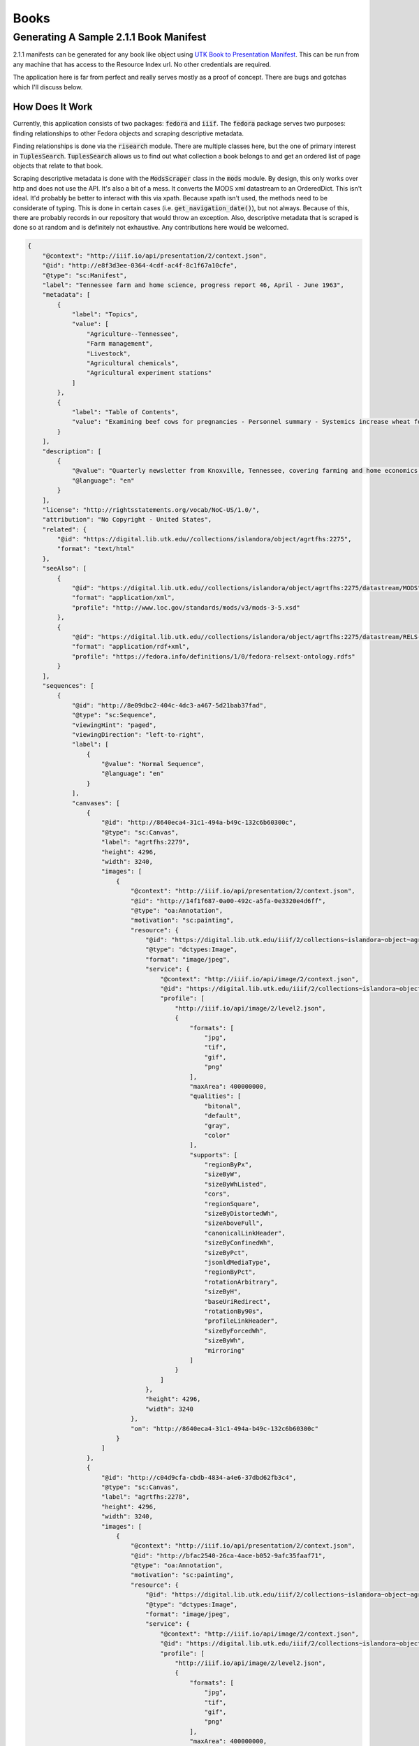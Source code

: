 Books
=====

Generating A Sample 2.1.1 Book Manifest
---------------------------------------

2.1.1 manifests can be generated for any book like object using `UTK Book to Presentation Manifest <https://github.com/markpbaggett/utk_book_presentation_manifest>`_.
This can be run from any machine that has access to the Resource Index url.  No other credentials are required.

The application here is far from perfect and really serves mostly as a proof of concept.  There are bugs and gotchas
which I'll discuss below.

How Does It Work
^^^^^^^^^^^^^^^^

Currently, this application consists of two packages: :code:`fedora` and :code:`iiif`. The :code:`fedora` package serves
two purposes:  finding relationships to other Fedora objects and scraping descriptive metadata.

Finding relationships is done via the :code:`risearch` module. There are multiple classes here, but the one of primary
interest in :code:`TuplesSearch`. :code:`TuplesSearch` allows us to find out what collection a book belongs to and get
an ordered list of page objects that relate to that book.

Scraping descriptive metadata is done with the :code:`ModsScraper` class in the :code:`mods` module. By design, this only
works over http and does not use the API. It's also a bit of a mess.  It converts the MODS xml datastream to an
OrderedDict.  This isn't ideal.  It'd probably be better to interact with this via xpath. Because xpath isn't used, the
methods need to be considerate of typing.  This is done in certain cases (i.e. :code:`get_navigation_date()`), but not
always.  Because of this, there are probably records in our repository that would throw an exception. Also, descriptive
metadata that is scraped is done so at random and is definitely not exhaustive. Any contributions here would be welcomed.



.. code-block:: json

    {
        "@context": "http://iiif.io/api/presentation/2/context.json",
        "@id": "http://e8f3d3ee-0364-4cdf-ac4f-8c1f67a10cfe",
        "@type": "sc:Manifest",
        "label": "Tennessee farm and home science, progress report 46, April - June 1963",
        "metadata": [
            {
                "label": "Topics",
                "value": [
                    "Agriculture--Tennessee",
                    "Farm management",
                    "Livestock",
                    "Agricultural chemicals",
                    "Agricultural experiment stations"
                ]
            },
            {
                "label": "Table of Contents",
                "value": "Examining beef cows for pregnancies - Personnel summary - Systemics increase wheat forage - Predict apple yields with leaf blade analysis? - Cows need a \"milk break\" - Growing corn on the plateau - Tests with phosphorus for pigs - Farm credit shifts, 1950 to 1962 - Costs of making whole-hog sausage - New bulletins"
            }
        ],
        "description": [
            {
                "@value": "Quarterly newsletter from Knoxville, Tennessee, covering farming and home economics.",
                "@language": "en"
            }
        ],
        "license": "http://rightsstatements.org/vocab/NoC-US/1.0/",
        "attribution": "No Copyright - United States",
        "related": {
            "@id": "https://digital.lib.utk.edu//collections/islandora/object/agrtfhs:2275",
            "format": "text/html"
        },
        "seeAlso": [
            {
                "@id": "https://digital.lib.utk.edu//collections/islandora/object/agrtfhs:2275/datastream/MODS",
                "format": "application/xml",
                "profile": "http://www.loc.gov/standards/mods/v3/mods-3-5.xsd"
            },
            {
                "@id": "https://digital.lib.utk.edu//collections/islandora/object/agrtfhs:2275/datastream/RELS-EXT",
                "format": "application/rdf+xml",
                "profile": "https://fedora.info/definitions/1/0/fedora-relsext-ontology.rdfs"
            }
        ],
        "sequences": [
            {
                "@id": "http://8e09dbc2-404c-4dc3-a467-5d21bab37fad",
                "@type": "sc:Sequence",
                "viewingHint": "paged",
                "viewingDirection": "left-to-right",
                "label": [
                    {
                        "@value": "Normal Sequence",
                        "@language": "en"
                    }
                ],
                "canvases": [
                    {
                        "@id": "http://8640eca4-31c1-494a-b49c-132c6b60300c",
                        "@type": "sc:Canvas",
                        "label": "agrtfhs:2279",
                        "height": 4296,
                        "width": 3240,
                        "images": [
                            {
                                "@context": "http://iiif.io/api/presentation/2/context.json",
                                "@id": "http://14f1f687-0a00-492c-a5fa-0e3320e4d6ff",
                                "@type": "oa:Annotation",
                                "motivation": "sc:painting",
                                "resource": {
                                    "@id": "https://digital.lib.utk.edu/iiif/2/collections~islandora~object~agrtfhs:2279~datastream~JP2/full/full/0/default.jpg",
                                    "@type": "dctypes:Image",
                                    "format": "image/jpeg",
                                    "service": {
                                        "@context": "http://iiif.io/api/image/2/context.json",
                                        "@id": "https://digital.lib.utk.edu/iiif/2/collections~islandora~object~agrtfhs:2279~datastream~JP2",
                                        "profile": [
                                            "http://iiif.io/api/image/2/level2.json",
                                            {
                                                "formats": [
                                                    "jpg",
                                                    "tif",
                                                    "gif",
                                                    "png"
                                                ],
                                                "maxArea": 400000000,
                                                "qualities": [
                                                    "bitonal",
                                                    "default",
                                                    "gray",
                                                    "color"
                                                ],
                                                "supports": [
                                                    "regionByPx",
                                                    "sizeByW",
                                                    "sizeByWhListed",
                                                    "cors",
                                                    "regionSquare",
                                                    "sizeByDistortedWh",
                                                    "sizeAboveFull",
                                                    "canonicalLinkHeader",
                                                    "sizeByConfinedWh",
                                                    "sizeByPct",
                                                    "jsonldMediaType",
                                                    "regionByPct",
                                                    "rotationArbitrary",
                                                    "sizeByH",
                                                    "baseUriRedirect",
                                                    "rotationBy90s",
                                                    "profileLinkHeader",
                                                    "sizeByForcedWh",
                                                    "sizeByWh",
                                                    "mirroring"
                                                ]
                                            }
                                        ]
                                    },
                                    "height": 4296,
                                    "width": 3240
                                },
                                "on": "http://8640eca4-31c1-494a-b49c-132c6b60300c"
                            }
                        ]
                    },
                    {
                        "@id": "http://c04d9cfa-cbdb-4834-a4e6-37dbd62fb3c4",
                        "@type": "sc:Canvas",
                        "label": "agrtfhs:2278",
                        "height": 4296,
                        "width": 3240,
                        "images": [
                            {
                                "@context": "http://iiif.io/api/presentation/2/context.json",
                                "@id": "http://bfac2540-26ca-4ace-b052-9afc35faaf71",
                                "@type": "oa:Annotation",
                                "motivation": "sc:painting",
                                "resource": {
                                    "@id": "https://digital.lib.utk.edu/iiif/2/collections~islandora~object~agrtfhs:2278~datastream~JP2/full/full/0/default.jpg",
                                    "@type": "dctypes:Image",
                                    "format": "image/jpeg",
                                    "service": {
                                        "@context": "http://iiif.io/api/image/2/context.json",
                                        "@id": "https://digital.lib.utk.edu/iiif/2/collections~islandora~object~agrtfhs:2278~datastream~JP2",
                                        "profile": [
                                            "http://iiif.io/api/image/2/level2.json",
                                            {
                                                "formats": [
                                                    "jpg",
                                                    "tif",
                                                    "gif",
                                                    "png"
                                                ],
                                                "maxArea": 400000000,
                                                "qualities": [
                                                    "bitonal",
                                                    "default",
                                                    "gray",
                                                    "color"
                                                ],
                                                "supports": [
                                                    "regionByPx",
                                                    "sizeByW",
                                                    "sizeByWhListed",
                                                    "cors",
                                                    "regionSquare",
                                                    "sizeByDistortedWh",
                                                    "sizeAboveFull",
                                                    "canonicalLinkHeader",
                                                    "sizeByConfinedWh",
                                                    "sizeByPct",
                                                    "jsonldMediaType",
                                                    "regionByPct",
                                                    "rotationArbitrary",
                                                    "sizeByH",
                                                    "baseUriRedirect",
                                                    "rotationBy90s",
                                                    "profileLinkHeader",
                                                    "sizeByForcedWh",
                                                    "sizeByWh",
                                                    "mirroring"
                                                ]
                                            }
                                        ]
                                    },
                                    "height": 4296,
                                    "width": 3240
                                },
                                "on": "http://c04d9cfa-cbdb-4834-a4e6-37dbd62fb3c4"
                            }
                        ]
                    },
                    {
                        "@id": "http://7e2ff4a4-5c6c-4e90-b9f1-0fa00b3067ff",
                        "@type": "sc:Canvas",
                        "label": "agrtfhs:2291",
                        "height": 4284,
                        "width": 3240,
                        "images": [
                            {
                                "@context": "http://iiif.io/api/presentation/2/context.json",
                                "@id": "http://0eadb7ca-2b80-4a7d-9855-f476cb6e3785",
                                "@type": "oa:Annotation",
                                "motivation": "sc:painting",
                                "resource": {
                                    "@id": "https://digital.lib.utk.edu/iiif/2/collections~islandora~object~agrtfhs:2291~datastream~JP2/full/full/0/default.jpg",
                                    "@type": "dctypes:Image",
                                    "format": "image/jpeg",
                                    "service": {
                                        "@context": "http://iiif.io/api/image/2/context.json",
                                        "@id": "https://digital.lib.utk.edu/iiif/2/collections~islandora~object~agrtfhs:2291~datastream~JP2",
                                        "profile": [
                                            "http://iiif.io/api/image/2/level2.json",
                                            {
                                                "formats": [
                                                    "jpg",
                                                    "tif",
                                                    "gif",
                                                    "png"
                                                ],
                                                "maxArea": 400000000,
                                                "qualities": [
                                                    "bitonal",
                                                    "default",
                                                    "gray",
                                                    "color"
                                                ],
                                                "supports": [
                                                    "regionByPx",
                                                    "sizeByW",
                                                    "sizeByWhListed",
                                                    "cors",
                                                    "regionSquare",
                                                    "sizeByDistortedWh",
                                                    "sizeAboveFull",
                                                    "canonicalLinkHeader",
                                                    "sizeByConfinedWh",
                                                    "sizeByPct",
                                                    "jsonldMediaType",
                                                    "regionByPct",
                                                    "rotationArbitrary",
                                                    "sizeByH",
                                                    "baseUriRedirect",
                                                    "rotationBy90s",
                                                    "profileLinkHeader",
                                                    "sizeByForcedWh",
                                                    "sizeByWh",
                                                    "mirroring"
                                                ]
                                            }
                                        ]
                                    },
                                    "height": 4284,
                                    "width": 3240
                                },
                                "on": "http://7e2ff4a4-5c6c-4e90-b9f1-0fa00b3067ff"
                            }
                        ]
                    },
                    {
                        "@id": "http://7902cf02-2169-4088-bdfd-cca6b9c91e33",
                        "@type": "sc:Canvas",
                        "label": "agrtfhs:2290",
                        "height": 4284,
                        "width": 3240,
                        "images": [
                            {
                                "@context": "http://iiif.io/api/presentation/2/context.json",
                                "@id": "http://8cc331b3-a586-4295-a451-b1a4f0bc1de7",
                                "@type": "oa:Annotation",
                                "motivation": "sc:painting",
                                "resource": {
                                    "@id": "https://digital.lib.utk.edu/iiif/2/collections~islandora~object~agrtfhs:2290~datastream~JP2/full/full/0/default.jpg",
                                    "@type": "dctypes:Image",
                                    "format": "image/jpeg",
                                    "service": {
                                        "@context": "http://iiif.io/api/image/2/context.json",
                                        "@id": "https://digital.lib.utk.edu/iiif/2/collections~islandora~object~agrtfhs:2290~datastream~JP2",
                                        "profile": [
                                            "http://iiif.io/api/image/2/level2.json",
                                            {
                                                "formats": [
                                                    "jpg",
                                                    "tif",
                                                    "gif",
                                                    "png"
                                                ],
                                                "maxArea": 400000000,
                                                "qualities": [
                                                    "bitonal",
                                                    "default",
                                                    "gray",
                                                    "color"
                                                ],
                                                "supports": [
                                                    "regionByPx",
                                                    "sizeByW",
                                                    "sizeByWhListed",
                                                    "cors",
                                                    "regionSquare",
                                                    "sizeByDistortedWh",
                                                    "sizeAboveFull",
                                                    "canonicalLinkHeader",
                                                    "sizeByConfinedWh",
                                                    "sizeByPct",
                                                    "jsonldMediaType",
                                                    "regionByPct",
                                                    "rotationArbitrary",
                                                    "sizeByH",
                                                    "baseUriRedirect",
                                                    "rotationBy90s",
                                                    "profileLinkHeader",
                                                    "sizeByForcedWh",
                                                    "sizeByWh",
                                                    "mirroring"
                                                ]
                                            }
                                        ]
                                    },
                                    "height": 4284,
                                    "width": 3240
                                },
                                "on": "http://7902cf02-2169-4088-bdfd-cca6b9c91e33"
                            }
                        ]
                    },
                    {
                        "@id": "http://50d810ab-5277-44c9-9be8-b0659e935f27",
                        "@type": "sc:Canvas",
                        "label": "agrtfhs:2289",
                        "height": 4292,
                        "width": 3244,
                        "images": [
                            {
                                "@context": "http://iiif.io/api/presentation/2/context.json",
                                "@id": "http://f88c2093-28af-44e0-9776-baf0cedbce07",
                                "@type": "oa:Annotation",
                                "motivation": "sc:painting",
                                "resource": {
                                    "@id": "https://digital.lib.utk.edu/iiif/2/collections~islandora~object~agrtfhs:2289~datastream~JP2/full/full/0/default.jpg",
                                    "@type": "dctypes:Image",
                                    "format": "image/jpeg",
                                    "service": {
                                        "@context": "http://iiif.io/api/image/2/context.json",
                                        "@id": "https://digital.lib.utk.edu/iiif/2/collections~islandora~object~agrtfhs:2289~datastream~JP2",
                                        "profile": [
                                            "http://iiif.io/api/image/2/level2.json",
                                            {
                                                "formats": [
                                                    "jpg",
                                                    "tif",
                                                    "gif",
                                                    "png"
                                                ],
                                                "maxArea": 400000000,
                                                "qualities": [
                                                    "bitonal",
                                                    "default",
                                                    "gray",
                                                    "color"
                                                ],
                                                "supports": [
                                                    "regionByPx",
                                                    "sizeByW",
                                                    "sizeByWhListed",
                                                    "cors",
                                                    "regionSquare",
                                                    "sizeByDistortedWh",
                                                    "sizeAboveFull",
                                                    "canonicalLinkHeader",
                                                    "sizeByConfinedWh",
                                                    "sizeByPct",
                                                    "jsonldMediaType",
                                                    "regionByPct",
                                                    "rotationArbitrary",
                                                    "sizeByH",
                                                    "baseUriRedirect",
                                                    "rotationBy90s",
                                                    "profileLinkHeader",
                                                    "sizeByForcedWh",
                                                    "sizeByWh",
                                                    "mirroring"
                                                ]
                                            }
                                        ]
                                    },
                                    "height": 4292,
                                    "width": 3244
                                },
                                "on": "http://50d810ab-5277-44c9-9be8-b0659e935f27"
                            }
                        ]
                    },
                    {
                        "@id": "http://5be5e151-bdf3-498c-89ce-d5c02f4a10fd",
                        "@type": "sc:Canvas",
                        "label": "agrtfhs:2288",
                        "height": 4292,
                        "width": 3248,
                        "images": [
                            {
                                "@context": "http://iiif.io/api/presentation/2/context.json",
                                "@id": "http://3af94fb5-225e-4be8-88ce-de5c2f4dee9f",
                                "@type": "oa:Annotation",
                                "motivation": "sc:painting",
                                "resource": {
                                    "@id": "https://digital.lib.utk.edu/iiif/2/collections~islandora~object~agrtfhs:2288~datastream~JP2/full/full/0/default.jpg",
                                    "@type": "dctypes:Image",
                                    "format": "image/jpeg",
                                    "service": {
                                        "@context": "http://iiif.io/api/image/2/context.json",
                                        "@id": "https://digital.lib.utk.edu/iiif/2/collections~islandora~object~agrtfhs:2288~datastream~JP2",
                                        "profile": [
                                            "http://iiif.io/api/image/2/level2.json",
                                            {
                                                "formats": [
                                                    "jpg",
                                                    "tif",
                                                    "gif",
                                                    "png"
                                                ],
                                                "maxArea": 400000000,
                                                "qualities": [
                                                    "bitonal",
                                                    "default",
                                                    "gray",
                                                    "color"
                                                ],
                                                "supports": [
                                                    "regionByPx",
                                                    "sizeByW",
                                                    "sizeByWhListed",
                                                    "cors",
                                                    "regionSquare",
                                                    "sizeByDistortedWh",
                                                    "sizeAboveFull",
                                                    "canonicalLinkHeader",
                                                    "sizeByConfinedWh",
                                                    "sizeByPct",
                                                    "jsonldMediaType",
                                                    "regionByPct",
                                                    "rotationArbitrary",
                                                    "sizeByH",
                                                    "baseUriRedirect",
                                                    "rotationBy90s",
                                                    "profileLinkHeader",
                                                    "sizeByForcedWh",
                                                    "sizeByWh",
                                                    "mirroring"
                                                ]
                                            }
                                        ]
                                    },
                                    "height": 4292,
                                    "width": 3248
                                },
                                "on": "http://5be5e151-bdf3-498c-89ce-d5c02f4a10fd"
                            }
                        ]
                    },
                    {
                        "@id": "http://45a9d361-39f2-4b94-9913-ae051fec1178",
                        "@type": "sc:Canvas",
                        "label": "agrtfhs:2287",
                        "height": 4292,
                        "width": 3254,
                        "images": [
                            {
                                "@context": "http://iiif.io/api/presentation/2/context.json",
                                "@id": "http://f8c2fbc9-4c34-40e7-8d37-cdce6dde29c0",
                                "@type": "oa:Annotation",
                                "motivation": "sc:painting",
                                "resource": {
                                    "@id": "https://digital.lib.utk.edu/iiif/2/collections~islandora~object~agrtfhs:2287~datastream~JP2/full/full/0/default.jpg",
                                    "@type": "dctypes:Image",
                                    "format": "image/jpeg",
                                    "service": {
                                        "@context": "http://iiif.io/api/image/2/context.json",
                                        "@id": "https://digital.lib.utk.edu/iiif/2/collections~islandora~object~agrtfhs:2287~datastream~JP2",
                                        "profile": [
                                            "http://iiif.io/api/image/2/level2.json",
                                            {
                                                "formats": [
                                                    "jpg",
                                                    "tif",
                                                    "gif",
                                                    "png"
                                                ],
                                                "maxArea": 400000000,
                                                "qualities": [
                                                    "bitonal",
                                                    "default",
                                                    "gray",
                                                    "color"
                                                ],
                                                "supports": [
                                                    "regionByPx",
                                                    "sizeByW",
                                                    "sizeByWhListed",
                                                    "cors",
                                                    "regionSquare",
                                                    "sizeByDistortedWh",
                                                    "sizeAboveFull",
                                                    "canonicalLinkHeader",
                                                    "sizeByConfinedWh",
                                                    "sizeByPct",
                                                    "jsonldMediaType",
                                                    "regionByPct",
                                                    "rotationArbitrary",
                                                    "sizeByH",
                                                    "baseUriRedirect",
                                                    "rotationBy90s",
                                                    "profileLinkHeader",
                                                    "sizeByForcedWh",
                                                    "sizeByWh",
                                                    "mirroring"
                                                ]
                                            }
                                        ]
                                    },
                                    "height": 4292,
                                    "width": 3254
                                },
                                "on": "http://45a9d361-39f2-4b94-9913-ae051fec1178"
                            }
                        ]
                    },
                    {
                        "@id": "http://c632b05e-7712-4cb1-8f95-efef07e7ff8f",
                        "@type": "sc:Canvas",
                        "label": "agrtfhs:2286",
                        "height": 4296,
                        "width": 3254,
                        "images": [
                            {
                                "@context": "http://iiif.io/api/presentation/2/context.json",
                                "@id": "http://88698c12-7e39-4462-99d9-d6af9492e5e5",
                                "@type": "oa:Annotation",
                                "motivation": "sc:painting",
                                "resource": {
                                    "@id": "https://digital.lib.utk.edu/iiif/2/collections~islandora~object~agrtfhs:2286~datastream~JP2/full/full/0/default.jpg",
                                    "@type": "dctypes:Image",
                                    "format": "image/jpeg",
                                    "service": {
                                        "@context": "http://iiif.io/api/image/2/context.json",
                                        "@id": "https://digital.lib.utk.edu/iiif/2/collections~islandora~object~agrtfhs:2286~datastream~JP2",
                                        "profile": [
                                            "http://iiif.io/api/image/2/level2.json",
                                            {
                                                "formats": [
                                                    "jpg",
                                                    "tif",
                                                    "gif",
                                                    "png"
                                                ],
                                                "maxArea": 400000000,
                                                "qualities": [
                                                    "bitonal",
                                                    "default",
                                                    "gray",
                                                    "color"
                                                ],
                                                "supports": [
                                                    "regionByPx",
                                                    "sizeByW",
                                                    "sizeByWhListed",
                                                    "cors",
                                                    "regionSquare",
                                                    "sizeByDistortedWh",
                                                    "sizeAboveFull",
                                                    "canonicalLinkHeader",
                                                    "sizeByConfinedWh",
                                                    "sizeByPct",
                                                    "jsonldMediaType",
                                                    "regionByPct",
                                                    "rotationArbitrary",
                                                    "sizeByH",
                                                    "baseUriRedirect",
                                                    "rotationBy90s",
                                                    "profileLinkHeader",
                                                    "sizeByForcedWh",
                                                    "sizeByWh",
                                                    "mirroring"
                                                ]
                                            }
                                        ]
                                    },
                                    "height": 4296,
                                    "width": 3254
                                },
                                "on": "http://c632b05e-7712-4cb1-8f95-efef07e7ff8f"
                            }
                        ]
                    },
                    {
                        "@id": "http://e2d18545-0458-41e3-a76d-41411dcd3279",
                        "@type": "sc:Canvas",
                        "label": "agrtfhs:2285",
                        "height": 4308,
                        "width": 3264,
                        "images": [
                            {
                                "@context": "http://iiif.io/api/presentation/2/context.json",
                                "@id": "http://9b078a20-79c4-4278-891f-ae3780c63073",
                                "@type": "oa:Annotation",
                                "motivation": "sc:painting",
                                "resource": {
                                    "@id": "https://digital.lib.utk.edu/iiif/2/collections~islandora~object~agrtfhs:2285~datastream~JP2/full/full/0/default.jpg",
                                    "@type": "dctypes:Image",
                                    "format": "image/jpeg",
                                    "service": {
                                        "@context": "http://iiif.io/api/image/2/context.json",
                                        "@id": "https://digital.lib.utk.edu/iiif/2/collections~islandora~object~agrtfhs:2285~datastream~JP2",
                                        "profile": [
                                            "http://iiif.io/api/image/2/level2.json",
                                            {
                                                "formats": [
                                                    "jpg",
                                                    "tif",
                                                    "gif",
                                                    "png"
                                                ],
                                                "maxArea": 400000000,
                                                "qualities": [
                                                    "bitonal",
                                                    "default",
                                                    "gray",
                                                    "color"
                                                ],
                                                "supports": [
                                                    "regionByPx",
                                                    "sizeByW",
                                                    "sizeByWhListed",
                                                    "cors",
                                                    "regionSquare",
                                                    "sizeByDistortedWh",
                                                    "sizeAboveFull",
                                                    "canonicalLinkHeader",
                                                    "sizeByConfinedWh",
                                                    "sizeByPct",
                                                    "jsonldMediaType",
                                                    "regionByPct",
                                                    "rotationArbitrary",
                                                    "sizeByH",
                                                    "baseUriRedirect",
                                                    "rotationBy90s",
                                                    "profileLinkHeader",
                                                    "sizeByForcedWh",
                                                    "sizeByWh",
                                                    "mirroring"
                                                ]
                                            }
                                        ]
                                    },
                                    "height": 4308,
                                    "width": 3264
                                },
                                "on": "http://e2d18545-0458-41e3-a76d-41411dcd3279"
                            }
                        ]
                    },
                    {
                        "@id": "http://297ef620-a476-4fd3-82f8-2abe4b77ff2f",
                        "@type": "sc:Canvas",
                        "label": "agrtfhs:2284",
                        "height": 4308,
                        "width": 3260,
                        "images": [
                            {
                                "@context": "http://iiif.io/api/presentation/2/context.json",
                                "@id": "http://73ec255f-31df-412d-a999-41e591f4e957",
                                "@type": "oa:Annotation",
                                "motivation": "sc:painting",
                                "resource": {
                                    "@id": "https://digital.lib.utk.edu/iiif/2/collections~islandora~object~agrtfhs:2284~datastream~JP2/full/full/0/default.jpg",
                                    "@type": "dctypes:Image",
                                    "format": "image/jpeg",
                                    "service": {
                                        "@context": "http://iiif.io/api/image/2/context.json",
                                        "@id": "https://digital.lib.utk.edu/iiif/2/collections~islandora~object~agrtfhs:2284~datastream~JP2",
                                        "profile": [
                                            "http://iiif.io/api/image/2/level2.json",
                                            {
                                                "formats": [
                                                    "jpg",
                                                    "tif",
                                                    "gif",
                                                    "png"
                                                ],
                                                "maxArea": 400000000,
                                                "qualities": [
                                                    "bitonal",
                                                    "default",
                                                    "gray",
                                                    "color"
                                                ],
                                                "supports": [
                                                    "regionByPx",
                                                    "sizeByW",
                                                    "sizeByWhListed",
                                                    "cors",
                                                    "regionSquare",
                                                    "sizeByDistortedWh",
                                                    "sizeAboveFull",
                                                    "canonicalLinkHeader",
                                                    "sizeByConfinedWh",
                                                    "sizeByPct",
                                                    "jsonldMediaType",
                                                    "regionByPct",
                                                    "rotationArbitrary",
                                                    "sizeByH",
                                                    "baseUriRedirect",
                                                    "rotationBy90s",
                                                    "profileLinkHeader",
                                                    "sizeByForcedWh",
                                                    "sizeByWh",
                                                    "mirroring"
                                                ]
                                            }
                                        ]
                                    },
                                    "height": 4308,
                                    "width": 3260
                                },
                                "on": "http://297ef620-a476-4fd3-82f8-2abe4b77ff2f"
                            }
                        ]
                    },
                    {
                        "@id": "http://6c5e533f-96d3-4af5-910c-6766d1272a87",
                        "@type": "sc:Canvas",
                        "label": "agrtfhs:2283",
                        "height": 4296,
                        "width": 3248,
                        "images": [
                            {
                                "@context": "http://iiif.io/api/presentation/2/context.json",
                                "@id": "http://9e5aabbe-ec06-4401-afdc-33c03adb0f8d",
                                "@type": "oa:Annotation",
                                "motivation": "sc:painting",
                                "resource": {
                                    "@id": "https://digital.lib.utk.edu/iiif/2/collections~islandora~object~agrtfhs:2283~datastream~JP2/full/full/0/default.jpg",
                                    "@type": "dctypes:Image",
                                    "format": "image/jpeg",
                                    "service": {
                                        "@context": "http://iiif.io/api/image/2/context.json",
                                        "@id": "https://digital.lib.utk.edu/iiif/2/collections~islandora~object~agrtfhs:2283~datastream~JP2",
                                        "profile": [
                                            "http://iiif.io/api/image/2/level2.json",
                                            {
                                                "formats": [
                                                    "jpg",
                                                    "tif",
                                                    "gif",
                                                    "png"
                                                ],
                                                "maxArea": 400000000,
                                                "qualities": [
                                                    "bitonal",
                                                    "default",
                                                    "gray",
                                                    "color"
                                                ],
                                                "supports": [
                                                    "regionByPx",
                                                    "sizeByW",
                                                    "sizeByWhListed",
                                                    "cors",
                                                    "regionSquare",
                                                    "sizeByDistortedWh",
                                                    "sizeAboveFull",
                                                    "canonicalLinkHeader",
                                                    "sizeByConfinedWh",
                                                    "sizeByPct",
                                                    "jsonldMediaType",
                                                    "regionByPct",
                                                    "rotationArbitrary",
                                                    "sizeByH",
                                                    "baseUriRedirect",
                                                    "rotationBy90s",
                                                    "profileLinkHeader",
                                                    "sizeByForcedWh",
                                                    "sizeByWh",
                                                    "mirroring"
                                                ]
                                            }
                                        ]
                                    },
                                    "height": 4296,
                                    "width": 3248
                                },
                                "on": "http://6c5e533f-96d3-4af5-910c-6766d1272a87"
                            }
                        ]
                    },
                    {
                        "@id": "http://505e0603-f770-4078-a025-2c87927e1db8",
                        "@type": "sc:Canvas",
                        "label": "agrtfhs:2282",
                        "height": 4296,
                        "width": 3248,
                        "images": [
                            {
                                "@context": "http://iiif.io/api/presentation/2/context.json",
                                "@id": "http://4eed668f-27b3-415a-9fc7-047073cde7d7",
                                "@type": "oa:Annotation",
                                "motivation": "sc:painting",
                                "resource": {
                                    "@id": "https://digital.lib.utk.edu/iiif/2/collections~islandora~object~agrtfhs:2282~datastream~JP2/full/full/0/default.jpg",
                                    "@type": "dctypes:Image",
                                    "format": "image/jpeg",
                                    "service": {
                                        "@context": "http://iiif.io/api/image/2/context.json",
                                        "@id": "https://digital.lib.utk.edu/iiif/2/collections~islandora~object~agrtfhs:2282~datastream~JP2",
                                        "profile": [
                                            "http://iiif.io/api/image/2/level2.json",
                                            {
                                                "formats": [
                                                    "jpg",
                                                    "tif",
                                                    "gif",
                                                    "png"
                                                ],
                                                "maxArea": 400000000,
                                                "qualities": [
                                                    "bitonal",
                                                    "default",
                                                    "gray",
                                                    "color"
                                                ],
                                                "supports": [
                                                    "regionByPx",
                                                    "sizeByW",
                                                    "sizeByWhListed",
                                                    "cors",
                                                    "regionSquare",
                                                    "sizeByDistortedWh",
                                                    "sizeAboveFull",
                                                    "canonicalLinkHeader",
                                                    "sizeByConfinedWh",
                                                    "sizeByPct",
                                                    "jsonldMediaType",
                                                    "regionByPct",
                                                    "rotationArbitrary",
                                                    "sizeByH",
                                                    "baseUriRedirect",
                                                    "rotationBy90s",
                                                    "profileLinkHeader",
                                                    "sizeByForcedWh",
                                                    "sizeByWh",
                                                    "mirroring"
                                                ]
                                            }
                                        ]
                                    },
                                    "height": 4296,
                                    "width": 3248
                                },
                                "on": "http://505e0603-f770-4078-a025-2c87927e1db8"
                            }
                        ]
                    },
                    {
                        "@id": "http://92250422-3396-4256-8bcc-729f7ecc6078",
                        "@type": "sc:Canvas",
                        "label": "agrtfhs:2281",
                        "height": 4296,
                        "width": 3254,
                        "images": [
                            {
                                "@context": "http://iiif.io/api/presentation/2/context.json",
                                "@id": "http://e0b58f44-9640-490b-bdd2-cc04374fbe9c",
                                "@type": "oa:Annotation",
                                "motivation": "sc:painting",
                                "resource": {
                                    "@id": "https://digital.lib.utk.edu/iiif/2/collections~islandora~object~agrtfhs:2281~datastream~JP2/full/full/0/default.jpg",
                                    "@type": "dctypes:Image",
                                    "format": "image/jpeg",
                                    "service": {
                                        "@context": "http://iiif.io/api/image/2/context.json",
                                        "@id": "https://digital.lib.utk.edu/iiif/2/collections~islandora~object~agrtfhs:2281~datastream~JP2",
                                        "profile": [
                                            "http://iiif.io/api/image/2/level2.json",
                                            {
                                                "formats": [
                                                    "jpg",
                                                    "tif",
                                                    "gif",
                                                    "png"
                                                ],
                                                "maxArea": 400000000,
                                                "qualities": [
                                                    "bitonal",
                                                    "default",
                                                    "gray",
                                                    "color"
                                                ],
                                                "supports": [
                                                    "regionByPx",
                                                    "sizeByW",
                                                    "sizeByWhListed",
                                                    "cors",
                                                    "regionSquare",
                                                    "sizeByDistortedWh",
                                                    "sizeAboveFull",
                                                    "canonicalLinkHeader",
                                                    "sizeByConfinedWh",
                                                    "sizeByPct",
                                                    "jsonldMediaType",
                                                    "regionByPct",
                                                    "rotationArbitrary",
                                                    "sizeByH",
                                                    "baseUriRedirect",
                                                    "rotationBy90s",
                                                    "profileLinkHeader",
                                                    "sizeByForcedWh",
                                                    "sizeByWh",
                                                    "mirroring"
                                                ]
                                            }
                                        ]
                                    },
                                    "height": 4296,
                                    "width": 3254
                                },
                                "on": "http://92250422-3396-4256-8bcc-729f7ecc6078"
                            }
                        ]
                    },
                    {
                        "@id": "http://0f5854be-8268-433e-ae59-09c18cde390f",
                        "@type": "sc:Canvas",
                        "label": "agrtfhs:2280",
                        "height": 4296,
                        "width": 3256,
                        "images": [
                            {
                                "@context": "http://iiif.io/api/presentation/2/context.json",
                                "@id": "http://6431b407-7dd8-454d-a2d7-b70c0d7c1a2b",
                                "@type": "oa:Annotation",
                                "motivation": "sc:painting",
                                "resource": {
                                    "@id": "https://digital.lib.utk.edu/iiif/2/collections~islandora~object~agrtfhs:2280~datastream~JP2/full/full/0/default.jpg",
                                    "@type": "dctypes:Image",
                                    "format": "image/jpeg",
                                    "service": {
                                        "@context": "http://iiif.io/api/image/2/context.json",
                                        "@id": "https://digital.lib.utk.edu/iiif/2/collections~islandora~object~agrtfhs:2280~datastream~JP2",
                                        "profile": [
                                            "http://iiif.io/api/image/2/level2.json",
                                            {
                                                "formats": [
                                                    "jpg",
                                                    "tif",
                                                    "gif",
                                                    "png"
                                                ],
                                                "maxArea": 400000000,
                                                "qualities": [
                                                    "bitonal",
                                                    "default",
                                                    "gray",
                                                    "color"
                                                ],
                                                "supports": [
                                                    "regionByPx",
                                                    "sizeByW",
                                                    "sizeByWhListed",
                                                    "cors",
                                                    "regionSquare",
                                                    "sizeByDistortedWh",
                                                    "sizeAboveFull",
                                                    "canonicalLinkHeader",
                                                    "sizeByConfinedWh",
                                                    "sizeByPct",
                                                    "jsonldMediaType",
                                                    "regionByPct",
                                                    "rotationArbitrary",
                                                    "sizeByH",
                                                    "baseUriRedirect",
                                                    "rotationBy90s",
                                                    "profileLinkHeader",
                                                    "sizeByForcedWh",
                                                    "sizeByWh",
                                                    "mirroring"
                                                ]
                                            }
                                        ]
                                    },
                                    "height": 4296,
                                    "width": 3256
                                },
                                "on": "http://0f5854be-8268-433e-ae59-09c18cde390f"
                            }
                        ]
                    },
                    {
                        "@id": "http://edb3c07c-aba4-463b-9055-a933c2073a2c",
                        "@type": "sc:Canvas",
                        "label": "agrtfhs:2277",
                        "height": 4292,
                        "width": 3264,
                        "images": [
                            {
                                "@context": "http://iiif.io/api/presentation/2/context.json",
                                "@id": "http://e9d7344a-1195-4bac-a2d5-cda2e92da50a",
                                "@type": "oa:Annotation",
                                "motivation": "sc:painting",
                                "resource": {
                                    "@id": "https://digital.lib.utk.edu/iiif/2/collections~islandora~object~agrtfhs:2277~datastream~JP2/full/full/0/default.jpg",
                                    "@type": "dctypes:Image",
                                    "format": "image/jpeg",
                                    "service": {
                                        "@context": "http://iiif.io/api/image/2/context.json",
                                        "@id": "https://digital.lib.utk.edu/iiif/2/collections~islandora~object~agrtfhs:2277~datastream~JP2",
                                        "profile": [
                                            "http://iiif.io/api/image/2/level2.json",
                                            {
                                                "formats": [
                                                    "jpg",
                                                    "tif",
                                                    "gif",
                                                    "png"
                                                ],
                                                "maxArea": 400000000,
                                                "qualities": [
                                                    "bitonal",
                                                    "default",
                                                    "gray",
                                                    "color"
                                                ],
                                                "supports": [
                                                    "regionByPx",
                                                    "sizeByW",
                                                    "sizeByWhListed",
                                                    "cors",
                                                    "regionSquare",
                                                    "sizeByDistortedWh",
                                                    "sizeAboveFull",
                                                    "canonicalLinkHeader",
                                                    "sizeByConfinedWh",
                                                    "sizeByPct",
                                                    "jsonldMediaType",
                                                    "regionByPct",
                                                    "rotationArbitrary",
                                                    "sizeByH",
                                                    "baseUriRedirect",
                                                    "rotationBy90s",
                                                    "profileLinkHeader",
                                                    "sizeByForcedWh",
                                                    "sizeByWh",
                                                    "mirroring"
                                                ]
                                            }
                                        ]
                                    },
                                    "height": 4292,
                                    "width": 3264
                                },
                                "on": "http://edb3c07c-aba4-463b-9055-a933c2073a2c"
                            }
                        ]
                    },
                    {
                        "@id": "http://830a879c-0f6c-48d0-863a-a582db523db8",
                        "@type": "sc:Canvas",
                        "label": "agrtfhs:2276",
                        "height": 4296,
                        "width": 3260,
                        "images": [
                            {
                                "@context": "http://iiif.io/api/presentation/2/context.json",
                                "@id": "http://953460c0-b58d-496a-bddd-68adc65778da",
                                "@type": "oa:Annotation",
                                "motivation": "sc:painting",
                                "resource": {
                                    "@id": "https://digital.lib.utk.edu/iiif/2/collections~islandora~object~agrtfhs:2276~datastream~JP2/full/full/0/default.jpg",
                                    "@type": "dctypes:Image",
                                    "format": "image/jpeg",
                                    "service": {
                                        "@context": "http://iiif.io/api/image/2/context.json",
                                        "@id": "https://digital.lib.utk.edu/iiif/2/collections~islandora~object~agrtfhs:2276~datastream~JP2",
                                        "profile": [
                                            "http://iiif.io/api/image/2/level2.json",
                                            {
                                                "formats": [
                                                    "jpg",
                                                    "tif",
                                                    "gif",
                                                    "png"
                                                ],
                                                "maxArea": 400000000,
                                                "qualities": [
                                                    "bitonal",
                                                    "default",
                                                    "gray",
                                                    "color"
                                                ],
                                                "supports": [
                                                    "regionByPx",
                                                    "sizeByW",
                                                    "sizeByWhListed",
                                                    "cors",
                                                    "regionSquare",
                                                    "sizeByDistortedWh",
                                                    "sizeAboveFull",
                                                    "canonicalLinkHeader",
                                                    "sizeByConfinedWh",
                                                    "sizeByPct",
                                                    "jsonldMediaType",
                                                    "regionByPct",
                                                    "rotationArbitrary",
                                                    "sizeByH",
                                                    "baseUriRedirect",
                                                    "rotationBy90s",
                                                    "profileLinkHeader",
                                                    "sizeByForcedWh",
                                                    "sizeByWh",
                                                    "mirroring"
                                                ]
                                            }
                                        ]
                                    },
                                    "height": 4296,
                                    "width": 3260
                                },
                                "on": "http://830a879c-0f6c-48d0-863a-a582db523db8"
                            }
                        ]
                    }
                ]
            }
        ],
        "structures": [],
        "thumbnail": {
            "@id": "https://digital.lib.utk.edu/iiif/2/collections~islandora~object~agrtfhs:2279~datastream~JP2/full/,150/0/default.jpg",
            "service": {
                "@context": "http://iiif.io/api/image/2/context.json",
                "@id": "https://digital.lib.utk.edu/iiif/2/collections~islandora~object~agrtfhs:2279~datastream~JP2/",
                "profile": "http://iiif.io/api/image/2/level2.json"
            }
        },
        "navDate": "1963-01-01T00:00:00Z",
        "within": "https://digital.lib.utk.edu//collections/islandora/object/collections:agrtfhs"
    }
